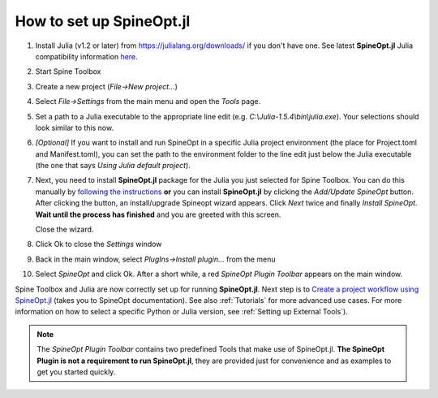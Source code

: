.. How to set up SpineOpt.jl documentation
   Created 26.5.2021

.. |execute| image:: ../../spinetoolbox/ui/resources/menu_icons/play-circle-solid.svg
             :width: 16

.. _How to set up SpineOpt.jl:

*************************
How to set up SpineOpt.jl
*************************

#. Install Julia (v1.2 or later) from `<https://julialang.org/downloads/>`_ if you don't have one.
   See latest **SpineOpt.jl** Julia compatibility information `here <https://github.com/spine-tools/SpineOpt.jl#spineoptjl>`_.

#. Start Spine Toolbox

#. Create a new project (*File->New project...*)

#. Select `File->Settings` from the main menu and open the `Tools` page.

#. Set a path to a Julia executable to the appropriate line edit (e.g. *C:\\Julia-1.5.4\\bin\\julia.exe*).
   Your selections should look similar to this now.

   .. image:: img/settings_tools_filled_for_spineopt_github.png
      :align: center

#. *[Optional]* If you want to install and run SpineOpt in a specific Julia project environment (the place for
   Project.toml and Manifest.toml), you can set the path to the environment folder to the line edit just below the
   Julia executable (the one that says *Using Julia default project*).

#. Next, you need to install **SpineOpt.jl** package for the Julia you just selected for Spine Toolbox. You can do
   this manually by `following the instructions <https://github.com/spine-tools/SpineOpt.jl#installation>`_
   **or** you can install **SpineOpt.jl** by clicking the `Add/Update SpineOpt` button. After clicking the button,
   an install/upgrade Spineopt wizard appears. Click `Next` twice and finally `Install SpineOpt`.
   **Wait until the process has finished** and you are greeted with this screen.

   .. image:: img/spineopt_install_wizard_successful.png
      :align: center

   Close the wizard.

#. Click Ok to close the `Settings` window
#. Back in the main window, select `PlugIns->Install plugin…` from the menu
#. Select `SpineOpt` and click Ok. After a short while, a red *SpineOpt Plugin Toolbar* appears on the main window.

Spine Toolbox and Julia are now correctly set up for running **SpineOpt.jl**. Next step is to
`Create a project workflow using SpineOpt.jl <https://spine-project.github.io/SpineOpt.jl/latest/getting_started/setup_workflow/>`_
(takes you to SpineOpt documentation). See also :ref:`Tutorials` for more advanced use cases. For more information
on how to select a specific Python or Julia version, see :ref:`Setting up External Tools`).

.. note:: The *SpineOpt Plugin Toolbar* contains two predefined Tools that make use of SpineOpt.jl. **The SpineOpt
   Plugin is not a requirement to run SpineOpt.jl**, they are provided just for convenience and as examples to get
   you started quickly.
